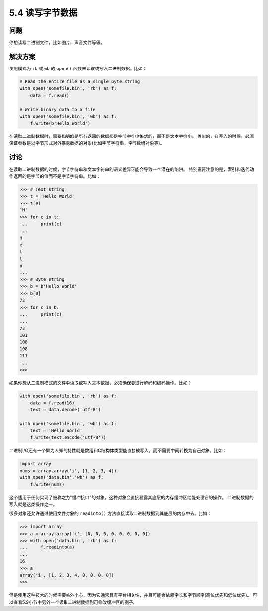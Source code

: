 ==============================
5.4 读写字节数据
==============================

----------
问题
----------
你想读写二进制文件，比如图片，声音文件等等。

----------
解决方案
----------
使用模式为 ``rb`` 或 ``wb`` 的 ``open()`` 函数来读取或写入二进制数据。比如：

.. code-block:: python

    # Read the entire file as a single byte string
    with open('somefile.bin', 'rb') as f:
        data = f.read()

    # Write binary data to a file
    with open('somefile.bin', 'wb') as f:
        f.write(b'Hello World')

在读取二进制数据时，需要指明的是所有返回的数据都是字节字符串格式的，而不是文本字符串。
类似的，在写入的时候，必须保证参数是以字节形式对外暴露数据的对象(比如字节字符串，字节数组对象等)。

----------
讨论
----------
在读取二进制数据的时候，字节字符串和文本字符串的语义差异可能会导致一个潜在的陷阱。
特别需要注意的是，索引和迭代动作返回的是字节的值而不是字节字符串。比如：

.. code-block:: python

    >>> # Text string
    >>> t = 'Hello World'
    >>> t[0]
    'H'
    >>> for c in t:
    ...     print(c)
    ...
    H
    e
    l
    l
    o
    ...
    >>> # Byte string
    >>> b = b'Hello World'
    >>> b[0]
    72
    >>> for c in b:
    ...     print(c)
    ...
    72
    101
    108
    108
    111
    ...
    >>>

如果你想从二进制模式的文件中读取或写入文本数据，必须确保要进行解码和编码操作。比如：

.. code-block:: python

    with open('somefile.bin', 'rb') as f:
        data = f.read(16)
        text = data.decode('utf-8')

    with open('somefile.bin', 'wb') as f:
        text = 'Hello World'
        f.write(text.encode('utf-8'))

二进制I/O还有一个鲜为人知的特性就是数组和C结构体类型能直接被写入，而不需要中间转换为自己对象。比如：

.. code-block:: python

    import array
    nums = array.array('i', [1, 2, 3, 4])
    with open('data.bin','wb') as f:
        f.write(nums)

这个适用于任何实现了被称之为"缓冲接口"的对象，这种对象会直接暴露其底层的内存缓冲区给能处理它的操作。
二进制数据的写入就是这类操作之一。

很多对象还允许通过使用文件对象的 ``readinto()`` 方法直接读取二进制数据到其底层的内存中去。比如：

.. code-block:: python

    >>> import array
    >>> a = array.array('i', [0, 0, 0, 0, 0, 0, 0, 0])
    >>> with open('data.bin', 'rb') as f:
    ...     f.readinto(a)
    ...
    16
    >>> a
    array('i', [1, 2, 3, 4, 0, 0, 0, 0])
    >>>

但是使用这种技术的时候需要格外小心，因为它通常具有平台相关性，并且可能会依赖字长和字节顺序(高位优先和低位优先)。
可以查看5.9小节中另外一个读取二进制数据到可修改缓冲区的例子。

